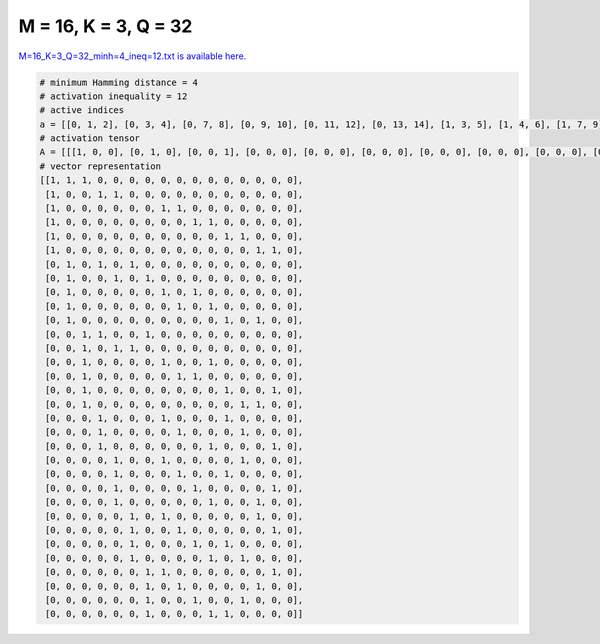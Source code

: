 
=====================
M = 16, K = 3, Q = 32
=====================

`M=16_K=3_Q=32_minh=4_ineq=12.txt is available here. <https://github.com/imtoolkit/imtoolkit/blob/master/imtoolkit/inds/M%3D16_K%3D3_Q%3D32_minh%3D4_ineq%3D12.txt>`_

.. code-block:: python

    # minimum Hamming distance = 4
    # activation inequality = 12
    # active indices
    a = [[0, 1, 2], [0, 3, 4], [0, 7, 8], [0, 9, 10], [0, 11, 12], [0, 13, 14], [1, 3, 5], [1, 4, 6], [1, 7, 9], [1, 8, 10], [1, 11, 13], [2, 3, 6], [2, 4, 5], [2, 7, 10], [2, 8, 9], [2, 11, 14], [2, 12, 13], [3, 7, 11], [3, 8, 12], [3, 10, 14], [4, 7, 12], [4, 8, 11], [4, 9, 14], [4, 10, 13], [5, 7, 13], [5, 8, 14], [5, 9, 11], [5, 10, 12], [6, 7, 14], [6, 8, 13], [6, 9, 12], [6, 10, 11]]
    # activation tensor
    A = [[[1, 0, 0], [0, 1, 0], [0, 0, 1], [0, 0, 0], [0, 0, 0], [0, 0, 0], [0, 0, 0], [0, 0, 0], [0, 0, 0], [0, 0, 0], [0, 0, 0], [0, 0, 0], [0, 0, 0], [0, 0, 0], [0, 0, 0], [0, 0, 0]], [[1, 0, 0], [0, 0, 0], [0, 0, 0], [0, 1, 0], [0, 0, 1], [0, 0, 0], [0, 0, 0], [0, 0, 0], [0, 0, 0], [0, 0, 0], [0, 0, 0], [0, 0, 0], [0, 0, 0], [0, 0, 0], [0, 0, 0], [0, 0, 0]], [[1, 0, 0], [0, 0, 0], [0, 0, 0], [0, 0, 0], [0, 0, 0], [0, 0, 0], [0, 0, 0], [0, 1, 0], [0, 0, 1], [0, 0, 0], [0, 0, 0], [0, 0, 0], [0, 0, 0], [0, 0, 0], [0, 0, 0], [0, 0, 0]], [[1, 0, 0], [0, 0, 0], [0, 0, 0], [0, 0, 0], [0, 0, 0], [0, 0, 0], [0, 0, 0], [0, 0, 0], [0, 0, 0], [0, 1, 0], [0, 0, 1], [0, 0, 0], [0, 0, 0], [0, 0, 0], [0, 0, 0], [0, 0, 0]], [[1, 0, 0], [0, 0, 0], [0, 0, 0], [0, 0, 0], [0, 0, 0], [0, 0, 0], [0, 0, 0], [0, 0, 0], [0, 0, 0], [0, 0, 0], [0, 0, 0], [0, 1, 0], [0, 0, 1], [0, 0, 0], [0, 0, 0], [0, 0, 0]], [[1, 0, 0], [0, 0, 0], [0, 0, 0], [0, 0, 0], [0, 0, 0], [0, 0, 0], [0, 0, 0], [0, 0, 0], [0, 0, 0], [0, 0, 0], [0, 0, 0], [0, 0, 0], [0, 0, 0], [0, 1, 0], [0, 0, 1], [0, 0, 0]], [[0, 0, 0], [1, 0, 0], [0, 0, 0], [0, 1, 0], [0, 0, 0], [0, 0, 1], [0, 0, 0], [0, 0, 0], [0, 0, 0], [0, 0, 0], [0, 0, 0], [0, 0, 0], [0, 0, 0], [0, 0, 0], [0, 0, 0], [0, 0, 0]], [[0, 0, 0], [1, 0, 0], [0, 0, 0], [0, 0, 0], [0, 1, 0], [0, 0, 0], [0, 0, 1], [0, 0, 0], [0, 0, 0], [0, 0, 0], [0, 0, 0], [0, 0, 0], [0, 0, 0], [0, 0, 0], [0, 0, 0], [0, 0, 0]], [[0, 0, 0], [1, 0, 0], [0, 0, 0], [0, 0, 0], [0, 0, 0], [0, 0, 0], [0, 0, 0], [0, 1, 0], [0, 0, 0], [0, 0, 1], [0, 0, 0], [0, 0, 0], [0, 0, 0], [0, 0, 0], [0, 0, 0], [0, 0, 0]], [[0, 0, 0], [1, 0, 0], [0, 0, 0], [0, 0, 0], [0, 0, 0], [0, 0, 0], [0, 0, 0], [0, 0, 0], [0, 1, 0], [0, 0, 0], [0, 0, 1], [0, 0, 0], [0, 0, 0], [0, 0, 0], [0, 0, 0], [0, 0, 0]], [[0, 0, 0], [1, 0, 0], [0, 0, 0], [0, 0, 0], [0, 0, 0], [0, 0, 0], [0, 0, 0], [0, 0, 0], [0, 0, 0], [0, 0, 0], [0, 0, 0], [0, 1, 0], [0, 0, 0], [0, 0, 1], [0, 0, 0], [0, 0, 0]], [[0, 0, 0], [0, 0, 0], [1, 0, 0], [0, 1, 0], [0, 0, 0], [0, 0, 0], [0, 0, 1], [0, 0, 0], [0, 0, 0], [0, 0, 0], [0, 0, 0], [0, 0, 0], [0, 0, 0], [0, 0, 0], [0, 0, 0], [0, 0, 0]], [[0, 0, 0], [0, 0, 0], [1, 0, 0], [0, 0, 0], [0, 1, 0], [0, 0, 1], [0, 0, 0], [0, 0, 0], [0, 0, 0], [0, 0, 0], [0, 0, 0], [0, 0, 0], [0, 0, 0], [0, 0, 0], [0, 0, 0], [0, 0, 0]], [[0, 0, 0], [0, 0, 0], [1, 0, 0], [0, 0, 0], [0, 0, 0], [0, 0, 0], [0, 0, 0], [0, 1, 0], [0, 0, 0], [0, 0, 0], [0, 0, 1], [0, 0, 0], [0, 0, 0], [0, 0, 0], [0, 0, 0], [0, 0, 0]], [[0, 0, 0], [0, 0, 0], [1, 0, 0], [0, 0, 0], [0, 0, 0], [0, 0, 0], [0, 0, 0], [0, 0, 0], [0, 1, 0], [0, 0, 1], [0, 0, 0], [0, 0, 0], [0, 0, 0], [0, 0, 0], [0, 0, 0], [0, 0, 0]], [[0, 0, 0], [0, 0, 0], [1, 0, 0], [0, 0, 0], [0, 0, 0], [0, 0, 0], [0, 0, 0], [0, 0, 0], [0, 0, 0], [0, 0, 0], [0, 0, 0], [0, 1, 0], [0, 0, 0], [0, 0, 0], [0, 0, 1], [0, 0, 0]], [[0, 0, 0], [0, 0, 0], [1, 0, 0], [0, 0, 0], [0, 0, 0], [0, 0, 0], [0, 0, 0], [0, 0, 0], [0, 0, 0], [0, 0, 0], [0, 0, 0], [0, 0, 0], [0, 1, 0], [0, 0, 1], [0, 0, 0], [0, 0, 0]], [[0, 0, 0], [0, 0, 0], [0, 0, 0], [1, 0, 0], [0, 0, 0], [0, 0, 0], [0, 0, 0], [0, 1, 0], [0, 0, 0], [0, 0, 0], [0, 0, 0], [0, 0, 1], [0, 0, 0], [0, 0, 0], [0, 0, 0], [0, 0, 0]], [[0, 0, 0], [0, 0, 0], [0, 0, 0], [1, 0, 0], [0, 0, 0], [0, 0, 0], [0, 0, 0], [0, 0, 0], [0, 1, 0], [0, 0, 0], [0, 0, 0], [0, 0, 0], [0, 0, 1], [0, 0, 0], [0, 0, 0], [0, 0, 0]], [[0, 0, 0], [0, 0, 0], [0, 0, 0], [1, 0, 0], [0, 0, 0], [0, 0, 0], [0, 0, 0], [0, 0, 0], [0, 0, 0], [0, 0, 0], [0, 1, 0], [0, 0, 0], [0, 0, 0], [0, 0, 0], [0, 0, 1], [0, 0, 0]], [[0, 0, 0], [0, 0, 0], [0, 0, 0], [0, 0, 0], [1, 0, 0], [0, 0, 0], [0, 0, 0], [0, 1, 0], [0, 0, 0], [0, 0, 0], [0, 0, 0], [0, 0, 0], [0, 0, 1], [0, 0, 0], [0, 0, 0], [0, 0, 0]], [[0, 0, 0], [0, 0, 0], [0, 0, 0], [0, 0, 0], [1, 0, 0], [0, 0, 0], [0, 0, 0], [0, 0, 0], [0, 1, 0], [0, 0, 0], [0, 0, 0], [0, 0, 1], [0, 0, 0], [0, 0, 0], [0, 0, 0], [0, 0, 0]], [[0, 0, 0], [0, 0, 0], [0, 0, 0], [0, 0, 0], [1, 0, 0], [0, 0, 0], [0, 0, 0], [0, 0, 0], [0, 0, 0], [0, 1, 0], [0, 0, 0], [0, 0, 0], [0, 0, 0], [0, 0, 0], [0, 0, 1], [0, 0, 0]], [[0, 0, 0], [0, 0, 0], [0, 0, 0], [0, 0, 0], [1, 0, 0], [0, 0, 0], [0, 0, 0], [0, 0, 0], [0, 0, 0], [0, 0, 0], [0, 1, 0], [0, 0, 0], [0, 0, 0], [0, 0, 1], [0, 0, 0], [0, 0, 0]], [[0, 0, 0], [0, 0, 0], [0, 0, 0], [0, 0, 0], [0, 0, 0], [1, 0, 0], [0, 0, 0], [0, 1, 0], [0, 0, 0], [0, 0, 0], [0, 0, 0], [0, 0, 0], [0, 0, 0], [0, 0, 1], [0, 0, 0], [0, 0, 0]], [[0, 0, 0], [0, 0, 0], [0, 0, 0], [0, 0, 0], [0, 0, 0], [1, 0, 0], [0, 0, 0], [0, 0, 0], [0, 1, 0], [0, 0, 0], [0, 0, 0], [0, 0, 0], [0, 0, 0], [0, 0, 0], [0, 0, 1], [0, 0, 0]], [[0, 0, 0], [0, 0, 0], [0, 0, 0], [0, 0, 0], [0, 0, 0], [1, 0, 0], [0, 0, 0], [0, 0, 0], [0, 0, 0], [0, 1, 0], [0, 0, 0], [0, 0, 1], [0, 0, 0], [0, 0, 0], [0, 0, 0], [0, 0, 0]], [[0, 0, 0], [0, 0, 0], [0, 0, 0], [0, 0, 0], [0, 0, 0], [1, 0, 0], [0, 0, 0], [0, 0, 0], [0, 0, 0], [0, 0, 0], [0, 1, 0], [0, 0, 0], [0, 0, 1], [0, 0, 0], [0, 0, 0], [0, 0, 0]], [[0, 0, 0], [0, 0, 0], [0, 0, 0], [0, 0, 0], [0, 0, 0], [0, 0, 0], [1, 0, 0], [0, 1, 0], [0, 0, 0], [0, 0, 0], [0, 0, 0], [0, 0, 0], [0, 0, 0], [0, 0, 0], [0, 0, 1], [0, 0, 0]], [[0, 0, 0], [0, 0, 0], [0, 0, 0], [0, 0, 0], [0, 0, 0], [0, 0, 0], [1, 0, 0], [0, 0, 0], [0, 1, 0], [0, 0, 0], [0, 0, 0], [0, 0, 0], [0, 0, 0], [0, 0, 1], [0, 0, 0], [0, 0, 0]], [[0, 0, 0], [0, 0, 0], [0, 0, 0], [0, 0, 0], [0, 0, 0], [0, 0, 0], [1, 0, 0], [0, 0, 0], [0, 0, 0], [0, 1, 0], [0, 0, 0], [0, 0, 0], [0, 0, 1], [0, 0, 0], [0, 0, 0], [0, 0, 0]], [[0, 0, 0], [0, 0, 0], [0, 0, 0], [0, 0, 0], [0, 0, 0], [0, 0, 0], [1, 0, 0], [0, 0, 0], [0, 0, 0], [0, 0, 0], [0, 1, 0], [0, 0, 1], [0, 0, 0], [0, 0, 0], [0, 0, 0], [0, 0, 0]]]
    # vector representation
    [[1, 1, 1, 0, 0, 0, 0, 0, 0, 0, 0, 0, 0, 0, 0, 0],
     [1, 0, 0, 1, 1, 0, 0, 0, 0, 0, 0, 0, 0, 0, 0, 0],
     [1, 0, 0, 0, 0, 0, 0, 1, 1, 0, 0, 0, 0, 0, 0, 0],
     [1, 0, 0, 0, 0, 0, 0, 0, 0, 1, 1, 0, 0, 0, 0, 0],
     [1, 0, 0, 0, 0, 0, 0, 0, 0, 0, 0, 1, 1, 0, 0, 0],
     [1, 0, 0, 0, 0, 0, 0, 0, 0, 0, 0, 0, 0, 1, 1, 0],
     [0, 1, 0, 1, 0, 1, 0, 0, 0, 0, 0, 0, 0, 0, 0, 0],
     [0, 1, 0, 0, 1, 0, 1, 0, 0, 0, 0, 0, 0, 0, 0, 0],
     [0, 1, 0, 0, 0, 0, 0, 1, 0, 1, 0, 0, 0, 0, 0, 0],
     [0, 1, 0, 0, 0, 0, 0, 0, 1, 0, 1, 0, 0, 0, 0, 0],
     [0, 1, 0, 0, 0, 0, 0, 0, 0, 0, 0, 1, 0, 1, 0, 0],
     [0, 0, 1, 1, 0, 0, 1, 0, 0, 0, 0, 0, 0, 0, 0, 0],
     [0, 0, 1, 0, 1, 1, 0, 0, 0, 0, 0, 0, 0, 0, 0, 0],
     [0, 0, 1, 0, 0, 0, 0, 1, 0, 0, 1, 0, 0, 0, 0, 0],
     [0, 0, 1, 0, 0, 0, 0, 0, 1, 1, 0, 0, 0, 0, 0, 0],
     [0, 0, 1, 0, 0, 0, 0, 0, 0, 0, 0, 1, 0, 0, 1, 0],
     [0, 0, 1, 0, 0, 0, 0, 0, 0, 0, 0, 0, 1, 1, 0, 0],
     [0, 0, 0, 1, 0, 0, 0, 1, 0, 0, 0, 1, 0, 0, 0, 0],
     [0, 0, 0, 1, 0, 0, 0, 0, 1, 0, 0, 0, 1, 0, 0, 0],
     [0, 0, 0, 1, 0, 0, 0, 0, 0, 0, 1, 0, 0, 0, 1, 0],
     [0, 0, 0, 0, 1, 0, 0, 1, 0, 0, 0, 0, 1, 0, 0, 0],
     [0, 0, 0, 0, 1, 0, 0, 0, 1, 0, 0, 1, 0, 0, 0, 0],
     [0, 0, 0, 0, 1, 0, 0, 0, 0, 1, 0, 0, 0, 0, 1, 0],
     [0, 0, 0, 0, 1, 0, 0, 0, 0, 0, 1, 0, 0, 1, 0, 0],
     [0, 0, 0, 0, 0, 1, 0, 1, 0, 0, 0, 0, 0, 1, 0, 0],
     [0, 0, 0, 0, 0, 1, 0, 0, 1, 0, 0, 0, 0, 0, 1, 0],
     [0, 0, 0, 0, 0, 1, 0, 0, 0, 1, 0, 1, 0, 0, 0, 0],
     [0, 0, 0, 0, 0, 1, 0, 0, 0, 0, 1, 0, 1, 0, 0, 0],
     [0, 0, 0, 0, 0, 0, 1, 1, 0, 0, 0, 0, 0, 0, 1, 0],
     [0, 0, 0, 0, 0, 0, 1, 0, 1, 0, 0, 0, 0, 1, 0, 0],
     [0, 0, 0, 0, 0, 0, 1, 0, 0, 1, 0, 0, 1, 0, 0, 0],
     [0, 0, 0, 0, 0, 0, 1, 0, 0, 0, 1, 1, 0, 0, 0, 0]]

